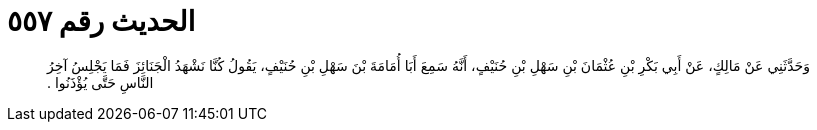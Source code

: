 
= الحديث رقم ٥٥٧

[quote.hadith]
وَحَدَّثَنِي عَنْ مَالِكٍ، عَنْ أَبِي بَكْرِ بْنِ عُثْمَانَ بْنِ سَهْلِ بْنِ حُنَيْفٍ، أَنَّهُ سَمِعَ أَبَا أُمَامَةَ بْنَ سَهْلِ بْنِ حُنَيْفٍ، يَقُولُ كُنَّا نَشْهَدُ الْجَنَائِزَ فَمَا يَجْلِسُ آخِرُ النَّاسِ حَتَّى يُؤْذَنُوا ‏.‏